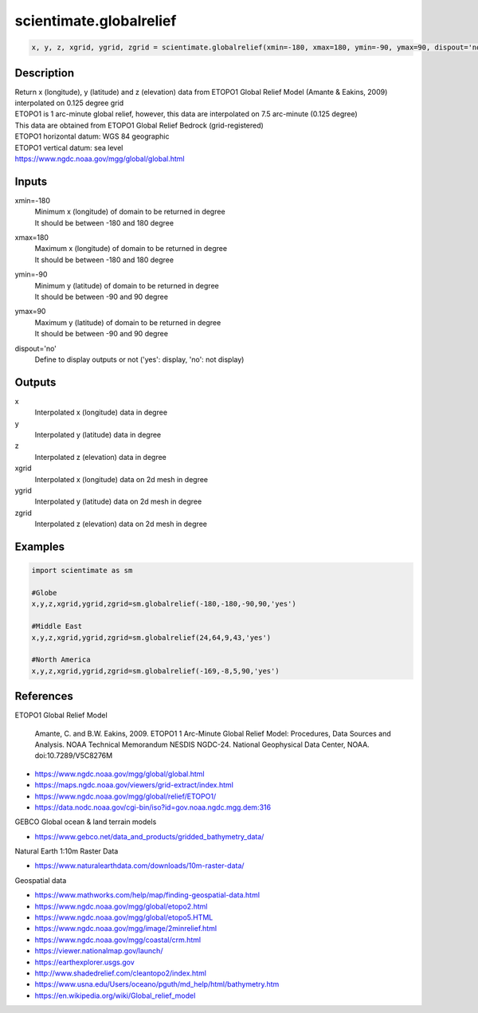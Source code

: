 .. ++++++++++++++++++++++++++++++++YA LATIF++++++++++++++++++++++++++++++++++
.. +                                                                        +
.. + ScientiMate                                                            +
.. + Earth-Science Data Analysis Library                                    +
.. +                                                                        +
.. + Developed by: Arash Karimpour                                          +
.. + Contact     : www.arashkarimpour.com                                   +
.. + Developed/Updated (yyyy-mm-dd): 2020-09-01                             +
.. +                                                                        +
.. ++++++++++++++++++++++++++++++++++++++++++++++++++++++++++++++++++++++++++

scientimate.globalrelief
========================

.. code:: python

    x, y, z, xgrid, ygrid, zgrid = scientimate.globalrelief(xmin=-180, xmax=180, ymin=-90, ymax=90, dispout='no')

Description
-----------

| Return x (longitude), y (latitude) and z (elevation) data from ETOPO1 Global Relief Model (Amante & Eakins, 2009) interpolated on 0.125 degree grid
| ETOPO1 is 1 arc-minute global relief, however, this data are interpolated on 7.5 arc-minute (0.125 degree)
| This data are obtained from ETOPO1 Global Relief Bedrock (grid-registered)
| ETOPO1 horizontal datum: WGS 84 geographic
| ETOPO1 vertical datum: sea level
| https://www.ngdc.noaa.gov/mgg/global/global.html

Inputs
------

xmin=-180
    | Minimum x (longitude) of domain to be returned in degree 
    | It should be between -180 and 180 degree
xmax=180
    | Maximum x (longitude) of domain to be returned in degree
    | It should be between -180 and 180 degree
ymin=-90
    | Minimum y (latitude) of domain to be returned in degree
    | It should be between -90 and 90 degree
ymax=90
    | Maximum y (latitude) of domain to be returned in degree
    | It should be between -90 and 90 degree
dispout='no'
    Define to display outputs or not ('yes': display, 'no': not display)

Outputs
-------

x
    Interpolated x (longitude) data in degree
y
    Interpolated y (latitude) data in degree
z
    Interpolated z (elevation) data in degree
xgrid
    Interpolated x (longitude) data on 2d mesh in degree
ygrid
    Interpolated y (latitude) data on 2d mesh in degree
zgrid
    Interpolated z (elevation) data on 2d mesh in degree

Examples
--------

.. code:: python

    import scientimate as sm

    #Globe
    x,y,z,xgrid,ygrid,zgrid=sm.globalrelief(-180,-180,-90,90,'yes')

    #Middle East
    x,y,z,xgrid,ygrid,zgrid=sm.globalrelief(24,64,9,43,'yes')

    #North America
    x,y,z,xgrid,ygrid,zgrid=sm.globalrelief(-169,-8,5,90,'yes')

References
----------

ETOPO1 Global Relief Model

    Amante, C. and B.W. Eakins, 2009.
    ETOPO1 1 Arc-Minute Global Relief Model: Procedures, Data Sources and Analysis.
    NOAA Technical Memorandum NESDIS NGDC-24. National Geophysical Data Center, NOAA.
    doi:10.7289/V5C8276M

* https://www.ngdc.noaa.gov/mgg/global/global.html
* https://maps.ngdc.noaa.gov/viewers/grid-extract/index.html
* https://www.ngdc.noaa.gov/mgg/global/relief/ETOPO1/
* https://data.nodc.noaa.gov/cgi-bin/iso?id=gov.noaa.ngdc.mgg.dem:316

GEBCO Global ocean & land terrain models

* https://www.gebco.net/data_and_products/gridded_bathymetry_data/

Natural Earth 1:10m Raster Data

* https://www.naturalearthdata.com/downloads/10m-raster-data/

Geospatial data

* https://www.mathworks.com/help/map/finding-geospatial-data.html
* https://www.ngdc.noaa.gov/mgg/global/etopo2.html
* https://www.ngdc.noaa.gov/mgg/global/etopo5.HTML
* https://www.ngdc.noaa.gov/mgg/image/2minrelief.html
* https://www.ngdc.noaa.gov/mgg/coastal/crm.html
* https://viewer.nationalmap.gov/launch/
* https://earthexplorer.usgs.gov
* http://www.shadedrelief.com/cleantopo2/index.html
* https://www.usna.edu/Users/oceano/pguth/md_help/html/bathymetry.htm
* https://en.wikipedia.org/wiki/Global_relief_model

.. License & Disclaimer
.. --------------------
..
.. Copyright (c) 2020 Arash Karimpour
..
.. http://www.arashkarimpour.com
..
.. THE SOFTWARE IS PROVIDED "AS IS", WITHOUT WARRANTY OF ANY KIND, EXPRESS OR
.. IMPLIED, INCLUDING BUT NOT LIMITED TO THE WARRANTIES OF MERCHANTABILITY,
.. FITNESS FOR A PARTICULAR PURPOSE AND NONINFRINGEMENT. IN NO EVENT SHALL THE
.. AUTHORS OR COPYRIGHT HOLDERS BE LIABLE FOR ANY CLAIM, DAMAGES OR OTHER
.. LIABILITY, WHETHER IN AN ACTION OF CONTRACT, TORT OR OTHERWISE, ARISING FROM,
.. OUT OF OR IN CONNECTION WITH THE SOFTWARE OR THE USE OR OTHER DEALINGS IN THE
.. SOFTWARE.
